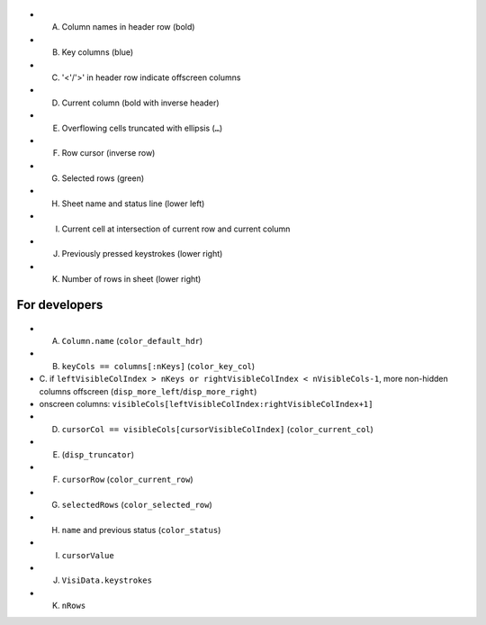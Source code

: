 .. figure:: https://raw.githubusercontent.com/saulpw/visidata/stable/docs/img/visidata-interface.png
   :alt: screenshot

-  A. Column names in header row (bold)
-  B. Key columns (blue)
-  C. '<'/'>' in header row indicate offscreen columns
-  D. Current column (bold with inverse header)
-  E. Overflowing cells truncated with ellipsis (``…``)
-  F. Row cursor (inverse row)
-  G. Selected rows (green)
-  H. Sheet name and status line (lower left)
-  I. Current cell at intersection of current row and current column
-  J. Previously pressed keystrokes (lower right)
-  K. Number of rows in sheet (lower right)

For developers
--------------

.. figure:: https://raw.githubusercontent.com/saulpw/visidata/stable/docs/img/visidata-interface.png
   :alt: screenshot

-  A. ``Column.name`` (``color_default_hdr``)
-  B. ``keyCols == columns[:nKeys]`` (``color_key_col``)
-  C. if
   ``leftVisibleColIndex > nKeys or rightVisibleColIndex < nVisibleCols-1``,
   more non-hidden columns offscreen (``disp_more_left``/``disp_more_right``)
-  onscreen columns:
   ``visibleCols[leftVisibleColIndex:rightVisibleColIndex+1]``
-  D. ``cursorCol == visibleCols[cursorVisibleColIndex]`` (``color_current_col``)
-  E. (``disp_truncator``)
-  F. ``cursorRow`` (``color_current_row``)
-  G. ``selectedRows`` (``color_selected_row``)
-  H. ``name`` and previous status (``color_status``)
-  I. ``cursorValue``
-  J. ``VisiData.keystrokes``
-  K. ``nRows``
